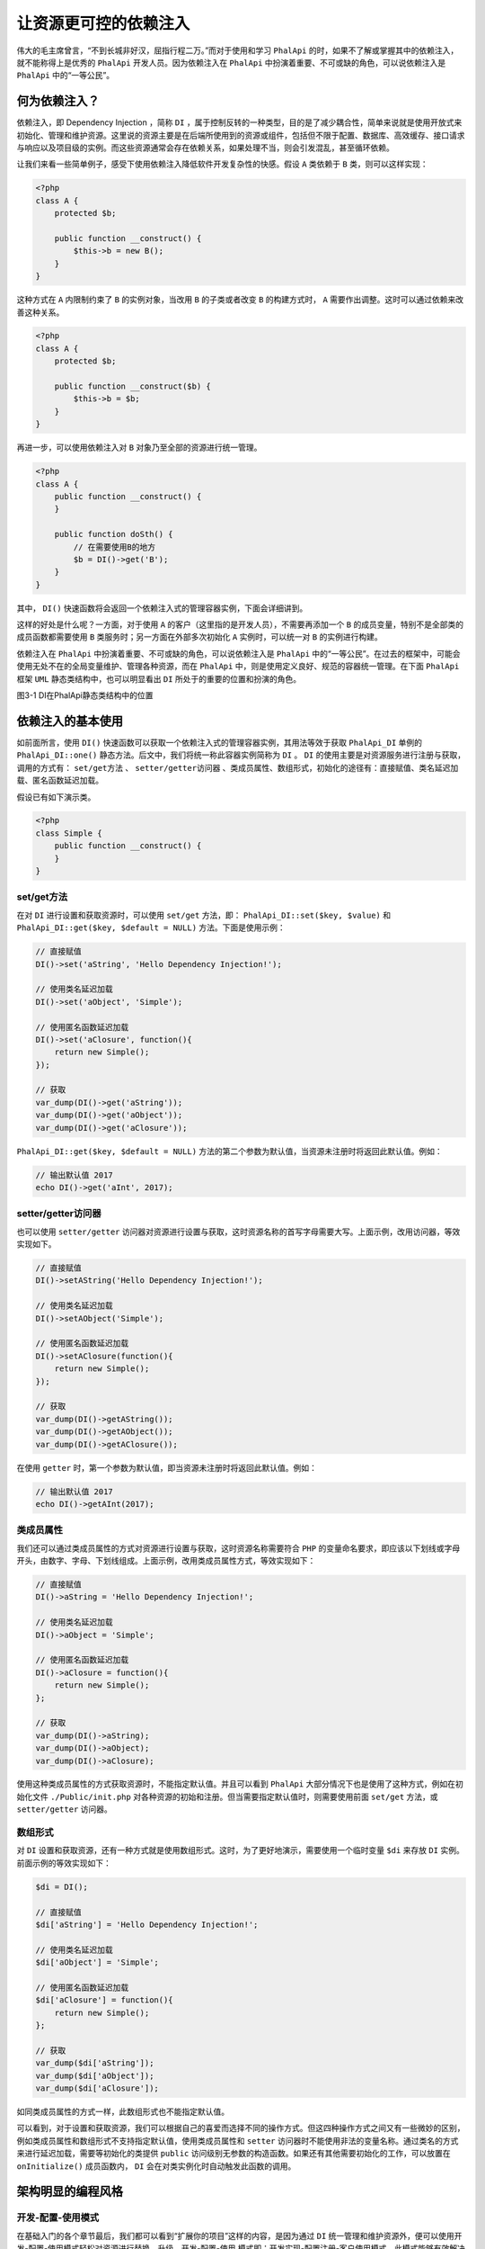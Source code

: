 ***********
让资源更可控的依赖注入
***********
伟大的毛主席曾言，“不到长城非好汉，屈指行程二万。”而对于使用和学习 ``PhalApi`` 的时，如果不了解或掌握其中的依赖注入，就不能称得上是优秀的 ``PhalApi`` 开发人员。因为依赖注入在 ``PhalApi`` 中扮演着重要、不可或缺的角色，可以说依赖注入是 ``PhalApi`` 中的“一等公民”。

何为依赖注入？
=============
依赖注入，即 Dependency Injection ，简称 ``DI`` ，属于控制反转的一种类型，目的是了减少耦合性，简单来说就是使用开放式来初始化、管理和维护资源。这里说的资源主要是在后端所使用到的资源或组件，包括但不限于配置、数据库、高效缓存、接口请求与响应以及项目级的实例。而这些资源通常会存在依赖关系，如果处理不当，则会引发混乱，甚至循环依赖。

让我们来看一些简单例子，感受下使用依赖注入降低软件开发复杂性的快感。假设 ``A`` 类依赖于 ``B`` 类，则可以这样实现：

.. code-block:: php

	<?php
	class A {
	    protected $b;

	    public function __construct() {
	        $this->b = new B();
	    }
	}

这种方式在 ``A`` 内限制约束了 ``B`` 的实例对象，当改用 ``B`` 的子类或者改变 ``B`` 的构建方式时， ``A`` 需要作出调整。这时可以通过依赖来改善这种关系。

.. code-block:: php

	<?php
	class A {
	    protected $b;

	    public function __construct($b) {
	        $this->b = $b;
	    }
	}

再进一步，可以使用依赖注入对 ``B`` 对象乃至全部的资源进行统一管理。

.. code-block:: php

	<?php
	class A {
	    public function __construct() {
	    }

	    public function doSth() {
	        // 在需要使用B的地方
	        $b = DI()->get('B');
	    }
	}

其中， ``DI()`` 快速函数将会返回一个依赖注入式的管理容器实例，下面会详细讲到。

这样的好处是什么呢？一方面，对于使用 ``A`` 的客户（这里指的是开发人员），不需要再添加一个 ``B`` 的成员变量，特别不是全部类的成员函数都需要使用 ``B`` 类服务时；另一方面在外部多次初始化 ``A`` 实例时，可以统一对 ``B`` 的实例进行构建。

依赖注入在 ``PhalApi`` 中扮演着重要、不可或缺的角色，可以说依赖注入是 ``PhalApi`` 中的“一等公民”。在过去的框架中，可能会使用无处不在的全局变量维护、管理各种资源，而在 ``PhalApi`` 中，则是使用定义良好、规范的容器统一管理。在下面 ``PhalApi`` 框架 ``UML`` 静态类结构中，也可以明显看出 ``DI`` 所处于的重要的位置和扮演的角色。

.. image:: ./images/ch-3-uml-di.jpg

图3-1 DI在PhalApi静态类结构中的位置

依赖注入的基本使用
=================
如前面所言，使用 ``DI()`` 快速函数可以获取一个依赖注入式的管理容器实例，其用法等效于获取 ``PhalApi_DI`` 单例的 ``PhalApi_DI::one()`` 静态方法。后文中，我们将统一称此容器实例简称为 ``DI`` 。 ``DI`` 的使用主要是对资源服务进行注册与获取，调用的方式有： ``set/get方法`` 、 ``setter/getter访问器`` 、类成员属性、数组形式，初始化的途径有：直接赋值、类名延迟加载、匿名函数延迟加载。

假设已有如下演示类。

.. code-block:: php

	<?php
	class Simple {
	    public function __construct() {
	    }
	}

set/get方法
-----------
在对 ``DI`` 进行设置和获取资源时，可以使用 ``set/get`` 方法，即： ``PhalApi_DI::set($key, $value)`` 和 ``PhalApi_DI::get($key, $default = NULL)`` 方法。下面是使用示例：

.. code-block:: php

	// 直接赋值
	DI()->set('aString', 'Hello Dependency Injection!');

	// 使用类名延迟加载
	DI()->set('aObject', 'Simple');

	// 使用匿名函数延迟加载
	DI()->set('aClosure', function(){
	    return new Simple();
	});

	// 获取
	var_dump(DI()->get('aString'));
	var_dump(DI()->get('aObject'));
	var_dump(DI()->get('aClosure'));

``PhalApi_DI::get($key, $default = NULL)`` 方法的第二个参数为默认值，当资源未注册时将返回此默认值。例如：

.. code-block:: php

	// 输出默认值 2017
	echo DI()->get('aInt', 2017);

setter/getter访问器
-------------------
也可以使用 ``setter/getter`` 访问器对资源进行设置与获取，这时资源名称的首写字母需要大写。上面示例，改用访问器，等效实现如下。

.. code-block:: php

	// 直接赋值
	DI()->setAString('Hello Dependency Injection!');

	// 使用类名延迟加载
	DI()->setAObject('Simple');

	// 使用匿名函数延迟加载
	DI()->setAClosure(function(){
	    return new Simple();
	});

	// 获取
	var_dump(DI()->getAString());
	var_dump(DI()->getAObject());
	var_dump(DI()->getAClosure());

在使用 ``getter`` 时，第一个参数为默认值，即当资源未注册时将返回此默认值。例如：

.. code-block:: php

	// 输出默认值 2017
	echo DI()->getAInt(2017);


类成员属性
---------
我们还可以通过类成员属性的方式对资源进行设置与获取，这时资源名称需要符合 ``PHP`` 的变量命名要求，即应该以下划线或字母开头，由数字、字母、下划线组成。上面示例，改用类成员属性方式，等效实现如下：

.. code-block:: php

	// 直接赋值
	DI()->aString = 'Hello Dependency Injection!';

	// 使用类名延迟加载
	DI()->aObject = 'Simple';

	// 使用匿名函数延迟加载
	DI()->aClosure = function(){
	    return new Simple();
	};

	// 获取
	var_dump(DI()->aString);
	var_dump(DI()->aObject);
	var_dump(DI()->aClosure);

使用这种类成员属性的方式获取资源时，不能指定默认值。并且可以看到 ``PhalApi`` 大部分情况下也是使用了这种方式，例如在初始化文件 ``./Public/init.php`` 对各种资源的初始和注册。但当需要指定默认值时，则需要使用前面 ``set/get`` 方法，或 ``setter/getter`` 访问器。

数组形式
--------
对 ``DI`` 设置和获取资源，还有一种方式就是使用数组形式。这时，为了更好地演示，需要使用一个临时变量 ``$di`` 来存放 ``DI`` 实例。前面示例的等效实现如下：

.. code-block:: php

	$di = DI();

	// 直接赋值
	$di['aString'] = 'Hello Dependency Injection!';

	// 使用类名延迟加载
	$di['aObject'] = 'Simple';

	// 使用匿名函数延迟加载
	$di['aClosure'] = function(){
	    return new Simple();
	};

	// 获取
	var_dump($di['aString']);
	var_dump($di['aObject']);
	var_dump($di['aClosure']);

如同类成员属性的方式一样，此数组形式也不能指定默认值。

可以看到，对于设置和获取资源，我们可以根据自己的喜爱而选择不同的操作方式。但这四种操作方式之间又有一些微妙的区别，例如类成员属性和数组形式不支持指定默认值，使用类成员属性和 ``setter`` 访问器时不能使用非法的变量名称。通过类名的方式来进行延迟加载，需要等初始化的类提供 ``public`` 访问级别无参数的构造函数。如果还有其他需要初始化的工作，可以放置在 ``onInitialize()`` 成员函数内， ``DI`` 会在对类实例化时自动触发此函数的调用。

架构明显的编程风格
=================
开发-配置-使用模式
-----------------
在基础入门的各个章节最后，我们都可以看到“扩展你的项目”这样的内容，是因为通过 ``DI`` 统一管理和维护资源外，便可以使用开发-配置-使用模式轻松对资源进行替换、升级。开发-配置-使用 模式即：开发实现-配置注册-客户使用模式。此模式能够有效解决框架固有功能与日益多样化项目开发需求之间的鸿沟。

开发实现
^^^^^^^^
开发实现主要是指实现组件、公共服务或者基础设施的功能，此部分通常由者有经验的开发工程师来完成。

例如对项目的接口签名的验证拦截、一个完成了对七牛云存储接口调用的扩展、又或者是项目内部加密的方案等，这些以包或者接口提供，为外部使用提供配套的配置说明、使用示例和文档说明。更为重要的是，应该提供完善、具备自我验证能力、高代码覆盖率的单元测试，以保证实现功能的稳定性。此类实现应该是稳定的，即没有明显或者隐藏的 ``BUG`` 。即使有，原作者也可以快速进行定位和解决，包括后期的扩展和升级也是。

如果实现的是 ``PhalApi`` 框架中的功能，则应该实现对应的接口，如：加解密接口、日志接口、缓存接口等。这样的示例，在前面讲解基础内容时已遇到了很多。这里再来稍微回顾一下其中的数据库日志示例。

.. code-block:: php

	<?php
	class Common_Logger_DB extends PhalApi_Logger {

	    public function log($type, $msg, $data) {
	        // TODO 数据库的日志写入 ...
	    }
	}

具体实现类，通过可以放置在项目的 ``Common`` 目录下，也可以根据自身项目的情况放置到任意地方。如果是功能更丰富的包，则可以考虑放到扩展类库目录下。

配置注册
^^^^^^^^
一旦上面实现好具体的功能后，不同的项目都可以轻松引入然后使用了。这块通常由项目的负责人来操作，因为在进行项目构建部署时，需要考虑哪些资源是必须的，这些资源又应以何种方式进行初始化和装配。打个比方，前面我们已经准备好了很多原材料，很多工具，但在开始构建一个房子时，还需要请项目负责人把这些材料和工具有效地结合安排起来，以便体现它们的最大价值。

这里的使用方式，应该是简明的，包括简明的安装，简明的配置。所以，自然而言，就涉及到了依赖注入。通过 ``DI`` ，项目负责人，可以轻松地将已通过严格测试的组件或服务注册进来。完成此步骤后，一切都整装待发，剩下的就是如何使用的问题了。

如使用上面的数据库日志重新注册 ``DI()->logger`` 服务。

.. code-block:: php

	DI()->logger = new Common_Logger_DB(
	    PhalApi_Logger::LOG_LEVEL_DEBUG | PhalApi_Logger::LOG_LEVEL_INFO | PhalApi_Logger::LOG_LEVEL_ERROR);

客户使用
^^^^^^^^
项目总会有不断变化的新需求，而团队也会因此同步增加吸纳新开发同学进来负责新模块新功能的开发。而对于新来的同学，往往需要使用已有的功能，以便快速实现具体的业务逻辑、规则和功能。但如果他们需要重复实现这些基础重要的功能，还要考虑如何与现在项目整合，则会过多分散他们的关注点。此外，即使很好地实现了，也会常常因为考虑不周或者编程风格各异而产出一些与项目期望不符的代码，惭而产生更多的熵。

若换一种工作的方式，即如果新来的项目成员使用已有的组件进行一些特定领域业务的开发，会是怎样？我想，情况应该会大有改观。比如，新来的项目成员，使用 ``DI()->logger`` 就可以写一条日志了。

.. code-block:: php

    DI()->logger->debug('app enter');

新手总是喜欢追问一些问题，他们可能会问到，怎样才能将一些参数（当时日志的上下文）也进行纪录呢？你可以很骄傲地说：也是可以的，你只需要这样写就可以了。

.. code-block:: php

	DI()->logger->debug('app enter', array('device' => 'iOS', 'version' => '1.1.0'));

特别地，当需要把日志纪录从文件存储切换到其他存储媒介，如数据库时，这对原来的使用是无影响的。而且，新手在感知不到的情况下，就能轻松实现切换了。

创建和使用分离
-------------
开发-配置-使用模式也符合了创建和使用分离的思想。不同的项目，不同的应用，需要的初始化服务不一样；不同的规模，对不同的技术解决方案也不一样；不同的环境，配置也不一样。即便这样，新手还是可以一如既往地使用之前注册的服务，也就是不需要修改任何调用代码。也就是说，底层的调整或者环境的变更，对新手的使用都是透明的。为了更好地理解这些概念，这里补充一些案例场景。

继续以我们熟悉的日志使用为例。假设我们有个项目 ``A`` ，分别部署到内网测试环境和外网生产环境，显然内外网环境的配置是不一样的。我们希望在内网环境为日志开启 ``debug`` 模式以方便开发人员进行调试，在外网则希望将其关闭以减少系统的性能开销。在一开始使用文件作为日志存储方案时，对应的内网环境初始化代码如下：

.. code-block:: php

	// 日志纪录
	DI()->logger = new PhalApi_Logger_File(API_ROOT . '/Runtime',
	    PhalApi_Logger::LOG_LEVEL_DEBUG | PhalApi_Logger::LOG_LEVEL_INFO | PhalApi_Logger::LOG_LEVEL_ERROR);

在外网环境中，只需要去掉 ``PhalApi_Logger::LOG_LEVEL_DEBUG`` 即可：

.. code-block:: php

	// 日志纪录
	DI()->logger = new PhalApi_Logger_File(API_ROOT . '/Runtime',
	    PhalApi_Logger::LOG_LEVEL_INFO | PhalApi_Logger::LOG_LEVEL_ERROR);

随着项目的不断发展，我们有了一批又一批的新用户。产品经理为此很开心，也请我们开发吃了好几顿大餐。但谨慎的我们发现了现在文件日记的一些限制。如即时文件读写带来了 ``I/O`` 瓶颈，而且不能将分布式的日记文件自动收集起来。所以，我们决定对 ``logger`` 进行更深层次的探索……

至于最后是使用了 ``Hive`` 还是 ``Hadoop`` ，还是异步后台队列的方式实现，我们这里不具体指定。假设全新的智能 ``logger`` 研发成功后，我们便可以轻松对原有的文件日记组件进行升级，实现完美切换：

.. code-block:: php

	// 升级后的日记纪录
	DI()->logger = new Common_Logger_Smart(PhalApi_Logger::LOG_LEVEL_INFO | PhalApi_Logger::LOG_LEVEL_ERROR);

这不仅是几行代码上的区别，而是针对不同问题不同技术解决方案的抉择。这也是有经验的开发和新手之间的区别，因为你选择的技术解决方案要和面临的风险相匹配。例如用牛刀来杀鸡，就是一个不匹配的做法，就如同使用高级的 ``Hive`` 来实现单一小项目的日记存储一样。

这是令人值得兴奋的。在很多遗留项目里面，当遇到瓶颈时，会请一些外部的专家来指导或优化。但即使拥有着各种“法宝”以及知道何时该使用哪种方案的专家，对于这种残留的代码也会步履维艰基于束手无策。因为，各种初始化和调用的代码，分遍在项目的“全国各地，四面八方”。即使你优化了，你会发现还要手动一个个地进行切换升级。更重要的是，很多时候不是你想优化就能优化的，即会受限于已有的上下文场景。

我曾经遇到过这样一个遗留系统。它是在 ``UcHome`` 基础上而进行的二次开发，但对于它的数据库使用，开发人员没有过多地优化，如：没有使用缓存，没有进行批量合并查询优化，重复查询相同的数据，没有建立索引，等等。这样的后果就是，请求一次接口，会触发 150 条到 500 条 ``SQL`` 语句不等。后来我在底层添加了在线查看调试 ``SQL`` 语句的功能，尝试进行了一些合并查询，但当我想为数据库的表添加索引时，发现它用的却是虚拟表视图！

扩展类库对“开发-配置-使用”模式的应用
----------------------------------
如果说 ``DI`` 是微观上对“开发-配置-使用”模式的使用，那么 ``PhalApi`` 的扩展类库则是宏观上对此模式的应用。 ``PhalApi`` 扩展类库也是由第三方开发实现的，可能是 ``PhalApi`` 开发团队、项目的其他成员或者你自己，然后再通过简单配置或者无配置，就可以使用扩展类库的功能了。例如邮件发送、 ``Ecxel`` 的操作诸如此类。之所以提供扩展类库的形式，是因为 ``DI`` 资源更适合于单个类以及几个操作接口，而扩展类库则提供更丰富的功能操作和一系列的接口。这样以后，项目就可以简单快速共享已有的扩展类库。难道这不是一件令人兴奋的事情吗？毕竟“哈啊！我又找到了一个可以直接用的代码类库”，要比“唉，又要写一堆重复的代码，还要测试、联调……”更能让人心情愉悦。

回顾Yii框架的发现
----------------
程序、系统和框架，其作用太多数都体现在动态的功能上，而不是静态有限的功能。而动态的功能则很大程序上依赖于各种配置，如 ``Tomcat`` 下各层级 ``xml`` 配置。有些框架对配置这块提供了丰富的支持，但为此的代码是，配置难以掌控。以 ``Yii`` 框架为例（ ``Yii`` 是一个很优秀的框架，这里只是以事论事），当你需要在视图渲染一个数据表格时，你可以使用 ``CGridView`` ，并类似这样配置：

.. code-block:: php

	$columns = array(
	    array('name' => 'mId', 'header' => '序号'),
	    array('name'=>'id', 'header'=>'事件ID'),
	    array('name'=>'title', 'header'=>'标题'),
	    array('name'=>'content', 'header'=>'内容', 'type' => 'html'),
	);

	$this->widget('bootstrap.widgets.TbGridView', array(
	    'type'=>'striped bordered condensed',
	    'dataProvider'=>$dataProvider,
	    'columns'=> $columns,
	));

更为复杂的情况可以是：

.. code-block:: php

	$columns = array(
	    // ... ...
	    array('class' => 'CDataColumn', 'header' => '内容', 'type' => 'html', 'name' => 'content', 'htmlOptions' => array('width' => '200px')),
	    array(
	        'class'=>'CButtonColumn',
	        'template'=>'{showEvent}<br/>{deleteEvent}',
	        'header'=>'操作',
	        'buttons'=>array
	        (
	            'showEvent' => array(
	                'label' => '查看',
	                'url' => '"?r=DailyOperations/eventManagerShow&user_iduser_id=' . $userId  . '&eventId=". $data["id"];',
	                'options' => array('target' => '_blank'),
	            ),
	            'deleteEvent' => array(
	                'label'=>'删除',
	                'url'=>'"javascript:void(0)"',
	                'imageUrl'=>'/images/delete_24.png',
	                'deleteConfirmation'=>"js:'Record with ID '+$(this).parent().parent().children(':first-child').text()+' will be deleted! Continue?'",
	                'click'=>'js:function(){if (confirm("此操作将删除：ID = " + $(this).parent().parent().children(\':first-child\').text() + " \n是否确定？")) {deleteEvent($(
	this).parent().parent().children(\':first-child\').text());};}',
	            ),
	        ),
	    ),
	);

	// ... ...

对于我这么笨，记忆特别差的人来说，不管是简单的配置，还是复杂的配置，每次当需要使用这些功能时，我都非常害怕且需要从以下三方便获取帮助：

- 找曾经写过类似的代码并拷贝过来修改
- “耐心”（耐着心）查看官方的文档
- 网上搜索相关的例子

因为，每次我都记不住这些配置，但又不得不承认它的实现效果很好。然后我觉得其缺点至少有两点：

- 缺点1：尽管是很简单的功能也需要用配置来实现，从而导致配置羞涩难懂
- 缺点2：配置太复杂，对人的记忆要求太高

这是我对 ``Yii`` 框架配置的体会。

最初，感受到配置式的开发，是在大学的时候做一个 ``OutLook`` 的插件。这个插件需要同步本地和远程服务器的联系人，其中当有冲突时，就有这么几种策略：冲突时以本地为准、冲突时以远程为准、冲突时提醒我、忽略冲突。这有点像我们常用的 ``SVN`` 的处理方式。然而当我在尝试开发实现时，我发现过程很复杂，但处理又是如此相似。这里的区别很微妙，特别这些策略又是由外部用户指定时。最后，我惊讶地发现，如果我使用配置来做的话，会非常简单且明了！因为在这几种策略实现中，有很多重复的功能，如果重复实现势必会导致臃肿的代码。但不同策略又需要体现在不同的实现流程中，最后我采用了配置式的开发方式，并小结得出“优先考虑配置编程，而不实现编程”。

但那时，只是初体会。现在，经过了几年的开发，我才慢慢发现，可以把这种开发模式总结为：开发-配置-使用模式。不知是否有其他模式和此新发现的模式类似？而再结合 ``DI`` 资源服务管理，则可以产出更优质的项目代码。

依赖注入的好处
=============

好处1：减少对各个类重复编写单例的开发量
------------------------------------
``DI`` 相当于一个容器，里面可以放置基本的变量，也可以放置某类对象实例，甚至是像文件句柄这些的资源。在这容器里面，各个被注册的资源只会存在一份，也就是当被注册的资源为一个实例对象时，其效果就等于单例模式。因此，保存在 ``DI`` 里面的类，不需要再编写获取单例的代码，直接通过 ``DI`` 提供的接口便可获取单例。

假设很多 ``API`` 的服务组件以及其他的一些业务功能类，都实现了单例获取。分别如：

微博接口调用：

.. code-block:: php

	<?php
	class Weibo_Api
	{
	    protected static $_instance = null;

	    public static function getInstance()
	    {
	        if (!isset(self::$_instance)) {
	            self::$_instance = new Weibo_Api();
	        }
	        return self::$_instance;
	    }
	}

七牛云存储接口调用：

.. code-block:: php

	<?php
	class Qiniu_Api {
	    private static $_instance = null; //实例对象

	    public static function getInstance()
	    {
	        if (self::$_instance === null) {
	            self::$_instance = new Qiniu_Api();
	        }
	        return self::$_instance;
	    }
	}

QQ开放平台接口调用：

.. code-block:: php

	<?php
	class QQ_Api {
	    private static $_instance = null; //实例对象

	    public static function getInstance()
	    {
	        if (self::$_instance === null) {
	            self::$_instance = new QQ_Api();
	        }
	        return self::$_instance;
	    }
	}

以上明显是重复性的编码，如果使用 ``DI`` 对上面这些服务进行统一管理，则这三个类乃至其他的需要实现单例获取的代码都可以忽略不写。改用 ``DI`` 注册服务的代码如下：

.. code-block:: php

	DI()->aStockApi = 'Weibo_Api';
	DI()->aDioAopi = 'Qiniu_Api';
	DI()->aShopApi = 'QQ_Api';

而原来的代码实现，去掉单例模式的代码后简化成：

.. code-block:: php

	<?php
	class Weibo_Api {
	}
	class Qiniu_Api {
	}
	class QQ_Api {
	}

好处2：统一资源注册，便于后期维护管理
----------------------------------
这里引入 ``DI`` ，更多是为了“一处创建，多处使用”这一理念， 而不是各自创建，各自使用。

考虑以下场景：假设需要缓存业务数据，则可事先注册一个实现了缓存机制的实例服务。

.. code-block:: php

    DI()->cache = new FileCache();

然后提供给多个客户端使用：

.. code-block:: php

	// 缓存页面内容
	DI()->cache->set('indexHtml', $indexContent, 600);

	// 缓存公共配置
	DI()->cache->set('config', $config, 86400);

	// 缓存数组数据
	DI()->cache->set('artistList', $artistList, 60);

当需要切换文件缓存到高效缓存，如 ``Redis`` 缓存时，只需要重新注册缓存服务即可，如：

.. code-block:: php

    DI()->cache = new RedisCache();

其他原来的使用保持不变。

依赖注入的一个很大的优势就在于可以推迟决策，当需要用到某个对象时，才对其实例化。可以让开发人员在一开始时不必要关注过多的细节实现，同时也给后期的扩展和维护带来极大的方便。再上一层，假设未来我们需要更高级的缓存服务，那么我们可以在不影响客户端使用的情况下，轻松升级。例如这里演示的缓存，当有需要时，我们也可以轻易升级切换到多级缓存，还记得前面所学的多级缓存策略吗？

好处3：延迟式加载，提高性能
-------------------------
延迟加载可以通过 ``DI`` 中的类名初始化、匿名函数这两种方式来实现。

延迟加载有时候是非常有必要的，如在初始化项目的配置时，随着配置项的数据增加，服务器的性能也将逐渐受到影响，因为配置的内容可能是硬编码，可能来自于数据库，甚至需要通过接口从后台调用获取，特别当很多配置项不需要使用时。而此时，支持延时加载将可以达到很好的优化，不用担心在需要使用的时候忘记了初始化，同时可以提高服务器性能，提高响应速度。

如对一些耗时的资源可用匿名函数的进行注册。

.. code-block:: php

	DI()->hightResource = function() {
	    // 获取返回耗性能的资源
	    //return $resource;
	}

好处4：以优雅的方式取代滥用的全局变量
----------------------------------
在我个人看来，在实际项目开发中，不应该使用 ``PHP`` 所提供的 ``global`` 关键字，也不应该使用全局变量 ``$_GLOBALS`` ，更不应该到处随意使用。

而对于全局的变量，应该使用 ``DI`` 来统一管理，即可这样注册：

.. code-block:: php

    DI()->debug = true;

而不是传统地：

.. code-block:: php

    $_GLOBALS['debug'] = true;

也许有人会想，这不就是仅仅换了个地方存放变量而已吗？其实不然，而是换一种思想管理和使用资源。以此延伸， ``DI`` 还可用于改善优化另外两个地方：通过 ``include`` 文件途径对变量的使用和变量的多层传递。 变量的多层传递，通俗来说就是漂洋过海的变量。

DI资源速查表
============
需要注册的 ``DI`` 资源有很多，为了大家统一共识，避免混乱，特将目前已有的 ``DI`` 资源整理如下。

表3-1 DI资源速查表

+--------------------+--------------------+----------+------------------------------------+-------------------------------------------------------------------------------------------+
| 资源名称           | 是否启动时自动注册 | 是否必须 | 接口/类                            | 作用说明                                                                                  |
+====================+====================+==========+====================================+===========================================================================================+
| loader             | 否                 | 是       | PhalApi_Loader                     | 自动加载：负责PEAR风格下类的自动加载，需要手动注册，指定项目路径                          |
+--------------------+--------------------+----------+------------------------------------+-------------------------------------------------------------------------------------------+
| config             | 否                 | 是       | PhalApi_Config                     | 配置：负责项目配置的读取，需要手动注册，指定存储媒介，默认是PhalApi_Config_File           |
+--------------------+--------------------+----------+------------------------------------+-------------------------------------------------------------------------------------------+
| logger             | 否                 | 是       | PhalApi_Logger                     | 日记纪录：负责日记的写入，需要手动注册，指定日记级别和存储媒介，默认是PhalApi_Logger_File |
+--------------------+--------------------+----------+------------------------------------+-------------------------------------------------------------------------------------------+
| request            | 是                 | 是       | PhalApi_Request                    | 接口参数请求：用于收集接口请求的参数                                                      |
+--------------------+--------------------+----------+------------------------------------+-------------------------------------------------------------------------------------------+
| response           | 是                 | 是       | PhalApi_Response                   | 结果响应：用于输出返回给客户端的结果，默认为PhalApi_Response_Json                         |
+--------------------+--------------------+----------+------------------------------------+-------------------------------------------------------------------------------------------+
| notorm             | 否                 | 推荐     | PhalApi_DB_NotORM                  | 数据操作：基于NotORM的DB操作，需要手动注册，指定数据库配置                                |
+--------------------+--------------------+----------+------------------------------------+-------------------------------------------------------------------------------------------+
| cache              | 否                 | 推荐     | PhalApi_Cache                      | 缓存：实现缓存读写，需要手动注册，指定缓存                                                |
+--------------------+--------------------+----------+------------------------------------+-------------------------------------------------------------------------------------------+
| filter             | 否                 | 推荐     | PhalApi_Filter                     | 拦截器：实现签名验证、权限控制等操作                                                      |
+--------------------+--------------------+----------+------------------------------------+-------------------------------------------------------------------------------------------+
| crypt              | 否                 | 否       | PhalApi_Crypt                      | 对称加密：实现对称加密和解密，需要手动注册                                                |
+--------------------+--------------------+----------+------------------------------------+-------------------------------------------------------------------------------------------+
| curl               | 否                 | 否       | PhalApi_CUrl                       | CURL请求类：通过curl实现的快捷方便的接口请求类，需要手动注册                              |
+--------------------+--------------------+----------+------------------------------------+-------------------------------------------------------------------------------------------+
| cookie             | 否                 | 否       | PhalApi_Cookie                     | COOKIE的操作                                                                              |
+--------------------+--------------------+----------+------------------------------------+-------------------------------------------------------------------------------------------+
| tracer             | 是                 | 是       | PhalApi_Helper_Tracer              | 内置的全球追踪器，支持自定义节点标识（1.4.0及上以版本支持）                               |
+--------------------+--------------------+----------+------------------------------------+-------------------------------------------------------------------------------------------+
| debug              | 否                 | 否       | boolean                            | 应用级的调试开关，通常可从配置读取，为true时开启调试模式                                  |
+--------------------+--------------------+----------+------------------------------------+-------------------------------------------------------------------------------------------+
| _formatterArray    | 否                 | 否       | PhalApi_Request_Formatter_Array    | 数组格式化服务（系统内部使用）                                                            |
+--------------------+--------------------+----------+------------------------------------+-------------------------------------------------------------------------------------------+
| _formatterBoolean  | 否                 | 否       | PhalApi_Request_Formatter_Boolean  | 布尔值格式化服务（系统内部使用）                                                          |
+--------------------+--------------------+----------+------------------------------------+-------------------------------------------------------------------------------------------+
| _formatterCallable | 否                 | 否       | PhalApi_Request_Formatter_Callable | 回调格式化服务（系统内部使用）                                                            |
+--------------------+--------------------+----------+------------------------------------+-------------------------------------------------------------------------------------------+
| _formatterDate     | 否                 | 否       | PhalApi_Request_Formatter_Date     | 日期格式化服务（系统内部使用）                                                            |
+--------------------+--------------------+----------+------------------------------------+-------------------------------------------------------------------------------------------+
| _formatterEnum     | 否                 | 否       | PhalApi_Request_Formatter_Enum     | 枚举格式化服务（系统内部使用）                                                            |
+--------------------+--------------------+----------+------------------------------------+-------------------------------------------------------------------------------------------+
| _formatterFile     | 否                 | 否       | PhalApi_Request_Formatter_File     | 上传文件格式化服务（系统内部使用）                                                        |
+--------------------+--------------------+----------+------------------------------------+-------------------------------------------------------------------------------------------+
| _formatterFloat    | 否                 | 否       | PhalApi_Request_Formatter_Float    | 浮点数格式化服务（系统内部使用）                                                          |
+--------------------+--------------------+----------+------------------------------------+-------------------------------------------------------------------------------------------+
| _formatterInt      | 否                 | 否       | PhalApi_Request_Formatter_Int      | 整数格式化服务（系统内部使用）                                                            |
+--------------------+--------------------+----------+------------------------------------+-------------------------------------------------------------------------------------------+
| _formatterString   | 否                 | 否       | PhalApi_Request_Formatter_String   | 字符串格式化服务（系统内部使用）                                                          |
+--------------------+--------------------+----------+------------------------------------+-------------------------------------------------------------------------------------------+

上面以下划线开头的资源名称，表示这些资源会由 ``PhalApi`` 框架自动使用，不需要开发人员手动调用。

DI资源是否已注册的判断误区
------------------------
当需要判断一个 ``DI`` 资源服务是否已被注册，出于常识会这样判断：

.. code-block:: php

	if (isset(DI()->cache)) {
	    // 永远无法进入这里
	}

但这样的判断永远为 ``FALSE`` ，不管注册与否。追其原因在于， ``DI`` 类使用了魔法方法的方式来提供类成员属性，并存放于 ``PhalApi_DI::$data`` 中。这就导致了如果直接使用 ``isset(DI()->cache)`` 的话，不会触发魔法方法 ``PhalApi_DI::__get($name)`` 的调用，因为确实没有 ``PhalApi_DI::$cache`` 这样的成员属性，最终判断都为 ``FALSE`` 。

简单来说，以下两种判断，永远都为 ``FALSE`` 。

.. code-block:: php

	var_dump(isset(DI()->XXX));
	var_dump(!empty(DI()->XXX));

正确判断的写法是：先获取，再判断。例如：

.. code-block:: php

	$cache = DI()->cache;
	var_dump(isset($cache));
	var_dump(!empty($cache));

在进行某个资源服务是否存在于 ``DI`` 时，需要注意这一点。
